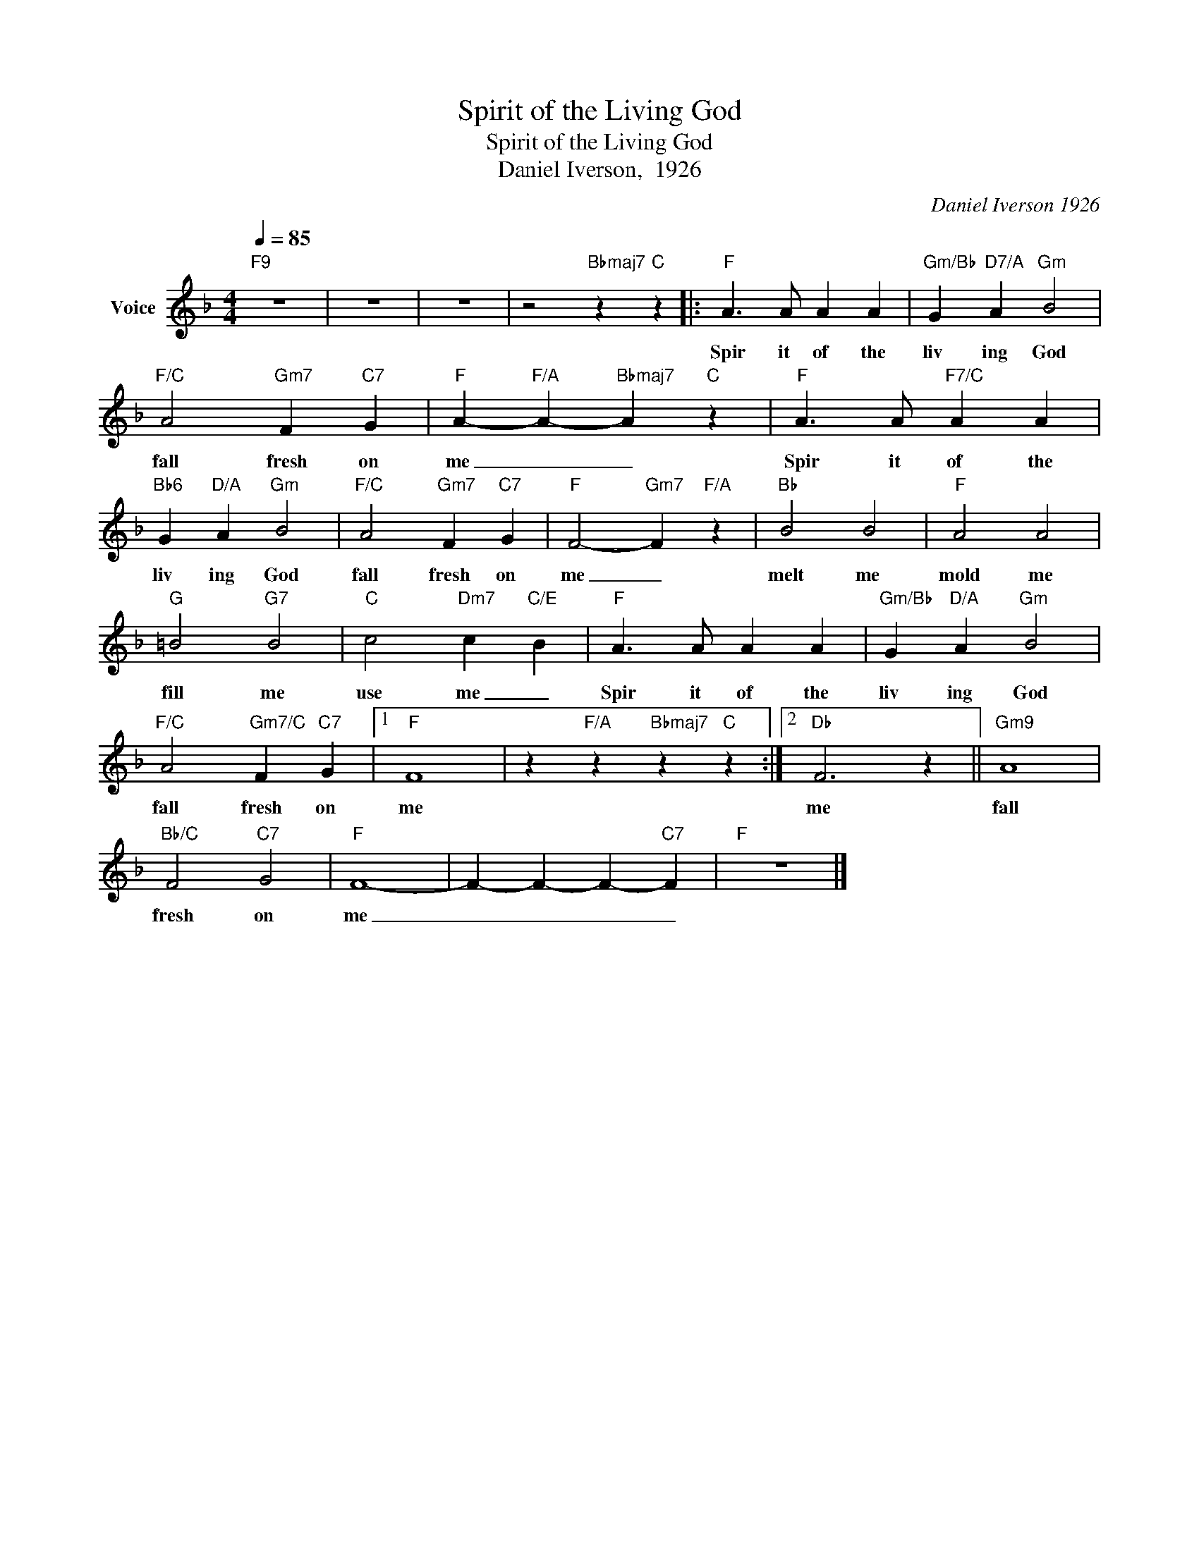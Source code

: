 X:1
T:Spirit of the Living God
T:Spirit of the Living God
T:Daniel Iverson,  1926
C:Daniel Iverson 1926
Z:All Rights Reserved
L:1/4
Q:1/4=85
M:4/4
K:F
V:1 treble nm="Voice"
%%MIDI program 54
V:1
"F9" z4 | z4 | z4 | z2"Bbmaj7" z"C" z |:"F" A3/2 A/ A A |"Gm/Bb" G"D7/A" A"Gm" B2 | %6
w: ||||Spir it of the|liv ing God|
"F/C" A2"Gm7" F"C7" G |"F" A-"F/A" A-"Bbmaj7" A"C" z |"F" A3/2 A/"F7/C" A A | %9
w: fall fresh on|me _ _|Spir it of the|
"Bb6" G"D/A" A"Gm" B2 |"F/C" A2"Gm7" F"C7" G |"F" F2-"Gm7" F"F/A" z |"Bb" B2 B2 |"F" A2 A2 | %14
w: liv ing God|fall fresh on|me _|melt me|mold me|
"G" =B2"G7" B2 |"C" c2"Dm7" c-"C/E" B |"F" A3/2 A/ A A |"Gm/Bb" G"D/A" A"Gm" B2 | %18
w: fill me|use me _|Spir it of the|liv ing God|
"F/C" A2"Gm7/C" F"C7" G |1"F" F4 | z"F/A" z"Bbmaj7" z"C" z :|2"Db" F3 z ||"Gm9" A4 | %23
w: fall fresh on|me||me|fall|
"Bb/C" F2"C7" G2 |"F" F4- | F- F- F-"C7" F |"F" z4 |] %27
w: fresh on|me|_ _ _ _||

